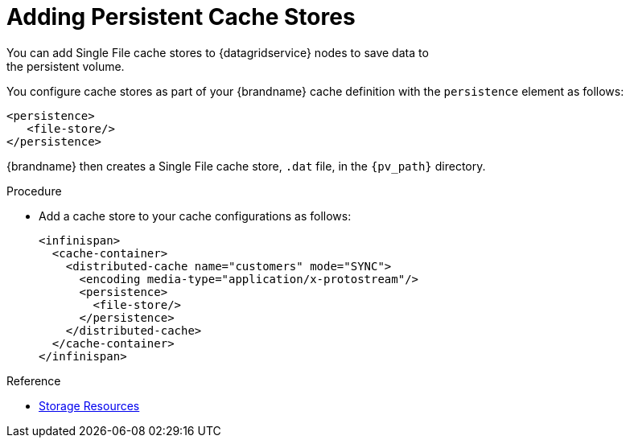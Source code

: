 [id='adding_cache_stores-{context}']
= Adding Persistent Cache Stores
You can add Single File cache stores to {datagridservice} nodes to save data to
the persistent volume.

You configure cache stores as part of your {brandname} cache definition with
the `persistence` element as follows:

[source,xml,options="nowrap",subs=attributes+]
----
<persistence>
   <file-store/>
</persistence>
----

{brandname} then creates a Single File cache store, `.dat` file, in the
`{pv_path}` directory.

.Procedure

* Add a cache store to your cache configurations as follows:
+
[source,xml,options="nowrap",subs=attributes+]
----
<infinispan>
  <cache-container>
    <distributed-cache name="customers" mode="SYNC">
      <encoding media-type="application/x-protostream"/>
      <persistence>
        <file-store/>
      </persistence>
    </distributed-cache>
  </cache-container>
</infinispan>
----

.Reference

* link:#storage_resources-resources[Storage Resources]
